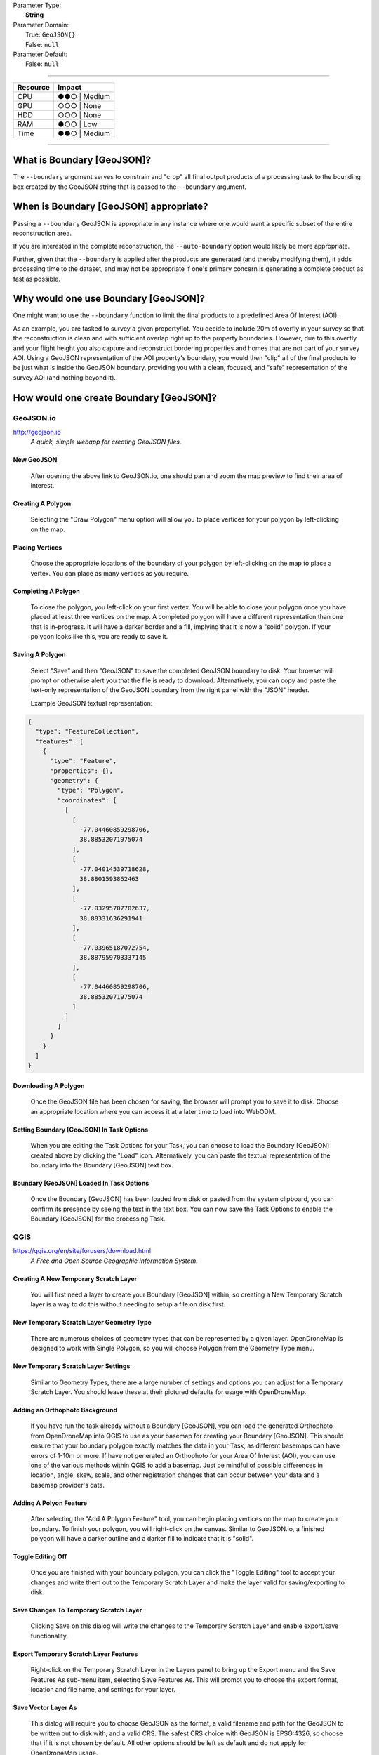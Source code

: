 | Parameter Type:
|  **String**
| Parameter Domain:
|  True: ``GeoJSON{}``
|  False: ``null``
| Parameter Default:
|  False: ``null``

----

=========       =========
Resource        Impact
=========       =========
CPU             ●●○ | Medium
GPU             ○○○ | None
HDD             ○○○ | None
RAM             ●○○ | Low
Time            ●●○ | Medium
=========       =========

----

What is Boundary [GeoJSON]?
----------------------------
The ``--boundary`` argument serves to constrain and "crop" all final output products of a processing task to the bounding box created by the GeoJSON string that is passed to the ``--boundary`` argument.

When is Boundary [GeoJSON] appropriate?
----------------------------------------
Passing a ``--boundary`` GeoJSON is appropriate in any instance where one would want a specific subset of the entire reconstruction area.

If you are interested in the complete reconstruction, the ``--auto-boundary`` option would likely be more appropriate.

Further, given that the ``--boundary`` is applied after the products are generated (and thereby modifying them), it adds processing time to the dataset, and may not be appropriate if one's primary concern is generating a complete product as fast as possible.

Why would one use Boundary [GeoJSON]?
--------------------------------------
One might want to use the ``--boundary`` function to limit the final products to a predefined Area Of Interest (AOI).

As an example, you are tasked to survey a given property/lot. You decide to include 20m of overfly in your survey so that the reconstruction is clean and with sufficient overlap right up to the property boundaries. However, due to this overfly and your flight height you also capture and reconstruct bordering properties and homes that are not part of your survey AOI. Using a GeoJSON representation of the AOI property's boundary, you would then "clip" all of the final products to be just what is inside the GeoJSON boundary, providing you with a clean, focused, and "safe" representation of the survey AOI (and nothing beyond it).

How would one create Boundary [GeoJSON]?
-----------------------------------------

GeoJSON.io
^^^^^^^^^^^
`http://geojson.io <http://geojson.io>`_
 *A quick, simple webapp for creating GeoJSON files.*

New GeoJSON
""""""""""""
.. figure:: https://user-images.githubusercontent.com/19295950/145102197-b44fea3b-01df-4f2f-9cde-f1c94ba2e8d3.png
  :alt: GeoJSON.io interface with empty GeoJSON map and text.

  After opening the above link to GeoJSON.io, one should pan and zoom the map preview to find their area of interest.

Creating A Polygon
"""""""""""""""""""
.. figure:: https://user-images.githubusercontent.com/19295950/145102194-7992ddf8-81ce-4ee9-bb81-b5d93cb05e25.png
  :alt: Choosing the "Draw Polygon" menu option in the Map View.

  Selecting the "Draw Polygon" menu option will allow you to place vertices for your polygon by left-clicking on the map.

Placing Vertices
"""""""""""""""""
.. figure:: https://user-images.githubusercontent.com/19295950/145102186-38a4107f-4c93-46f9-b423-3ce40fddff4b.png
  :alt: Placing vertices in the Map View to create the boundary GeoJSON.
  
  Choose the appropriate locations of the boundary of your polygon by left-clicking on the map to place a vertex. You can place as many vertices as you require.

Completing A Polygon
"""""""""""""""""""""
.. figure:: https://user-images.githubusercontent.com/19295950/145102193-4e619f4e-e95d-4c3d-8f89-29a38015bce0.png
  :alt: Completed polygon in the Map View and GeoJSON text view.

  To close the polygon, you left-click on your first vertex. You will be able to close your polygon once you have placed at least three vertices on the map.
  A completed polygon will have a different representation than one that is in-progress. It will have a darker border and a fill, implying that it is now a "solid" polygon. If your polygon looks like this, you are ready to save it.

Saving A Polygon
"""""""""""""""""
.. figure:: https://user-images.githubusercontent.com/19295950/145102199-a5d37bbf-d057-46d8-8baf-91817c7e2f30.png
  :alt: Saving the polygon using the Save menu and choosing GeoJSON.

  Select "Save" and then "GeoJSON" to save the completed GeoJSON boundary to disk. Your browser will prompt or otherwise alert you that the file is ready to download. Alternatively, you can copy and paste the text-only representation of the GeoJSON boundary from the right panel with the "JSON" header.

  Example GeoJSON textual representation:
.. code-block:: json

  {
    "type": "FeatureCollection",
    "features": [
      {
        "type": "Feature",
        "properties": {},
        "geometry": {
          "type": "Polygon",
          "coordinates": [
            [
              [
                -77.04460859298706,
                38.88532071975074
              ],
              [
                -77.04014539718628,
                38.8801593862463
              ],
              [
                -77.03295707702637,
                38.88331636291941
              ],
              [
                -77.03965187072754,
                38.887959703337145
              ],
              [
                -77.04460859298706,
                38.88532071975074
              ]
            ]
          ]
        }
      }
    ]
  }

Downloading A Polygon
""""""""""""""""""""""
.. figure:: https://user-images.githubusercontent.com/19295950/145103954-17ba7c31-fda6-4883-b7a6-3f0bacc266dd.png
  :alt: Browser Download/Save file prompt for the generated GeoJSON file.

  Once the GeoJSON file has been chosen for saving, the browser will prompt you to save it to disk. Choose an appropriate location where you can access it at a later time to load into WebODM.

Setting Boundary [GeoJSON] In Task Options
"""""""""""""""""""""""""""""""""""""""""""
.. figure:: https://user-images.githubusercontent.com/19295950/145102200-02bd1c97-e0e8-4932-a77d-91562823b46e.png
  :alt: Task Options preview showing Boundary field and "Load" icon.
  
  When you are editing the Task Options for your Task, you can choose to load the Boundary [GeoJSON] created above by clicking the "Load" icon. Alternatively, you can paste the textual representation of the boundary into the Boundary [GeoJSON] text box.
  
Boundary [GeoJSON] Loaded In Task Options
""""""""""""""""""""""""""""""""""""""""""
.. figure:: https://user-images.githubusercontent.com/19295950/145102196-8f87e4ac-197f-4ce0-ac6f-082772921ea0.png
  :alt: Task Options preview showing loaded Boundary with GeoJSON text.
  
  Once the Boundary [GeoJSON] has been loaded from disk or pasted from the system clipboard, you can confirm its presence by seeing the text in the text box. You can now save the Task Options to enable the Boundary [GeoJSON] for the processing Task.

QGIS
^^^^^
`https://qgis.org/en/site/forusers/download.html <https://qgis.org/en/site/forusers/download.html>`_
 *A Free and Open Source Geographic Information System.*
 
Creating A New Temporary Scratch Layer
"""""""""""""""""""""""""""""""""""""""
.. figure:: https://user-images.githubusercontent.com/19295950/145109912-9176cd94-1140-43ac-a371-96de2b874ec3.png
  :alt: Choosing the "Create A Temporary Scratch Layer" tool to make an empty layer to create our Boundary [GeoJSON] within.
  
  You will first need a layer to create your Boundary [GeoJSON] within, so creating a New Temporary Scratch layer is a way to do this without needing to setup a file on disk first.
  
New Temporary Scratch Layer Geometry Type
""""""""""""""""""""""""""""""""""""""""""
.. figure:: https://user-images.githubusercontent.com/19295950/145109915-ddbfed43-da5e-466b-a4b6-d6ff3b96a555.png
  :alt: Setting "Polygon" as the Geometry Type for the Temporary Scratch Layer.
  
  There are numerous choices of geometry types that can be represented by a given layer. OpenDroneMap is designed to work with Single Polygon, so you will choose Polygon from the Geometry Type menu.
  
New Temporary Scratch Layer Settings
"""""""""""""""""""""""""""""""""""""
.. figure:: https://user-images.githubusercontent.com/19295950/145109917-58b6c147-bdae-45be-839d-5d56b1a22fe8.png
  :alt: Leaving the remaining settings in their Default state.
  
  Similar to Geometry Types, there are a large number of settings and options you can adjust for a Temporary Scratch Layer. You should leave these at their pictured defaults for usage with OpenDroneMap.

Adding an Orthophoto Background
""""""""""""""""""""""""""""""""
.. figure:: https://user-images.githubusercontent.com/19295950/145109918-df591ce8-3df4-485d-a775-81813b7e61ef.png
  :alt: Browsing to a generated Orthophoto from WebODM that covers the Area Of Interest (AOI).
  
  If you have run the task already without a Boundary [GeoJSON], you can load the generated Orthophoto from OpenDroneMap into QGIS to use as your basemap for creating your Boundary [GeoJSON]. This should ensure that your boundary polygon exactly matches the data in your Task, as different basemaps can have errors of 1-10m or more. 
  If have not generated an Orthophoto for your Area Of Interest (AOI), you can use one of the various methods within QGIS to add a basemap. Just be mindful of possible differences in location, angle, skew, scale, and other registration changes that can occur between your data and a basemap provider's data.
  
Adding A Polyon Feature
""""""""""""""""""""""""
.. figure:: https://user-images.githubusercontent.com/19295950/145109907-b61afb3c-fdd2-4eef-872a-91f2ea97d887.png
  :alt: Selecting the "Add A Polygon Feature" tool to begin creating a boundary polygon.
  
  After selecting the "Add A Polygon Feature" tool, you can begin placing vertices on the map to create your boundary. To finish your polygon, you will right-click on the canvas. Similar to GeoJSON.io, a finished polygon will have a darker outline and a darker fill to indicate that it is "solid".
  
Toggle Editing Off
"""""""""""""""""""""""
.. figure:: https://user-images.githubusercontent.com/19295950/145109924-42480f63-2cfa-427c-8414-f45d39f796f7.png
  :alt: Clicking the "Toggle Editing" tool will prompt you to save your changes to the Temporary Scratch Layer.
  
  Once you are finished with your boundary polygon, you can click the "Toggle Editing" tool to accept your changes and write them out to the Temporary Scratch Layer and make the layer valid for saving/exporting to disk.
  
Save Changes To Temporary Scratch Layer
""""""""""""""""""""""""""""""""""""""""
.. figure:: https://user-images.githubusercontent.com/19295950/145109921-73ab273a-7180-40ea-ba3d-75ecb65c97f5.png
  :alt: QGIS Dialog asking you to Save your changes to the Temporary Scratch Layer.
  
  Clicking Save on this dialog will write the changes to the Temporary Scratch Layer and enable export/save functionality.
  
Export Temporary Scratch Layer Features
""""""""""""""""""""""""""""""""""""""""
.. figure:: https://user-images.githubusercontent.com/19295950/145109911-45d7dae3-49ce-40fb-8df0-85a164763810.png
  :alt: A right-click on the Temporary Scratch Layer in the Layers panel will expose the Export menu item, with the Save Features As sub-menu item.
  
  Right-click on the Temporary Scratch Layer in the Layers panel to bring up the Export menu and the Save Features As sub-menu item, selecting Save Features As. This will prompt you to choose the export format, location and file name, and settings for your layer.
  
Save Vector Layer As
"""""""""""""""""""""
.. figure:: https://user-images.githubusercontent.com/19295950/145109923-b55dfc1a-5c31-4382-8b1f-3bc6322b0f33.png
  :alt: The "Save Vector Layer As" dialog showing Format as GeoJSON, an example of a valid File Name and path, CRS of EPSG:4326 and other default options. 
  
  This dialog will require you to choose GeoJSON as the format, a valid filename and path for the GeoJSON to be written out to disk with, and a valid CRS. The safest CRS choice with GeoJSON is EPSG:4326, so choose that if it is not chosen by default. All other options should be left as default and do not apply for OpenDroneMap usage.

Example Images
---------------

True: ``--boundary [GeoJSON]`` - Point Cloud
^^^^^^^^^^^^^^^^^^^^^^^^^^^^^^^^^^^^^^^^^^^^^
.. figure:: https://user-images.githubusercontent.com/19295950/140858936-10fda65f-c278-46ae-95bd-7af8f8369554.png
  :alt: WebODM displaying the "clipped" reconstruction of the Brighton Beach dataset Point Cloud.

  The WebODM 3D View shows the modified extent of the reconstruction Point Cloud, bounded by the GeoJSON proivded to the ``--boundary`` option.

True: ``--boundary [GeoJSON]`` - Orthophoto
^^^^^^^^^^^^^^^^^^^^^^^^^^^^^^^^^^^^^^^^^^^^
.. figure:: https://user-images.githubusercontent.com/19295950/140859033-c6cab4f0-74b3-4266-b5ec-4a90da931340.png
  :alt: WebODM displaying the "clipped" reconstruction of the Brighton Beach dataset Orthophoto.

  The WebODM 3D View shows the modified extent of the reconstruction Orthophoto, bounded by the GeoJSON proivded to the ``--boundary`` option.

True: ``--boundary [GeoJSON]`` - Digital Elevation Model
^^^^^^^^^^^^^^^^^^^^^^^^^^^^^^^^^^^^^^^^^^^^^^^^^^^^^^^^^
.. figure:: https://user-images.githubusercontent.com/19295950/140859073-28db5174-9a40-42d8-86d6-f345d9dad5a8.png
  :alt: WebODM displaying the "clipped" reconstruction of the Brighton Beach dataset Digital Elevation Model.

  The WebODM 3D View shows the modified extent of the reconstruction Digital Elevation Model, bounded by the GeoJSON proivded to the ``--boundary`` option.

True: ``--boundary [GeoJSON]`` - 3D Model/Textured Mesh
^^^^^^^^^^^^^^^^^^^^^^^^^^^^^^^^^^^^^^^^^^^^^^^^^^^^^^^^
.. figure:: https://user-images.githubusercontent.com/19295950/140859125-4854e651-9eff-430d-956c-16f4d9a52dfd.png
  :alt: WebODM displaying the "clipped" reconstruction of the Brighton Beach dataset 3D Model/Textured Mesh.

  The WebODM 3D View shows the modified extent of the reconstruction 3D Model/Textured Mesh, bounded by the GeoJSON proivded to the ``--boundary`` option.

False: ``null``
^^^^^^^^^^^^^^^^
.. figure:: https://user-images.githubusercontent.com/19295950/140858712-9bfd8c56-a52a-480e-b68d-d5a97bc516fd.png
  :alt: WebODM displaying the full reconstruction of the Brighton Beach dataset Point Cloud.

  The WebODM 3D View shows the full extent of the recosntruction. Compared to the ``--boundary`` reconstruction above, one can see that the full reconstruction area is much larger and includes many features outside of the Area Of Interest used to generate the GeoJSON.

